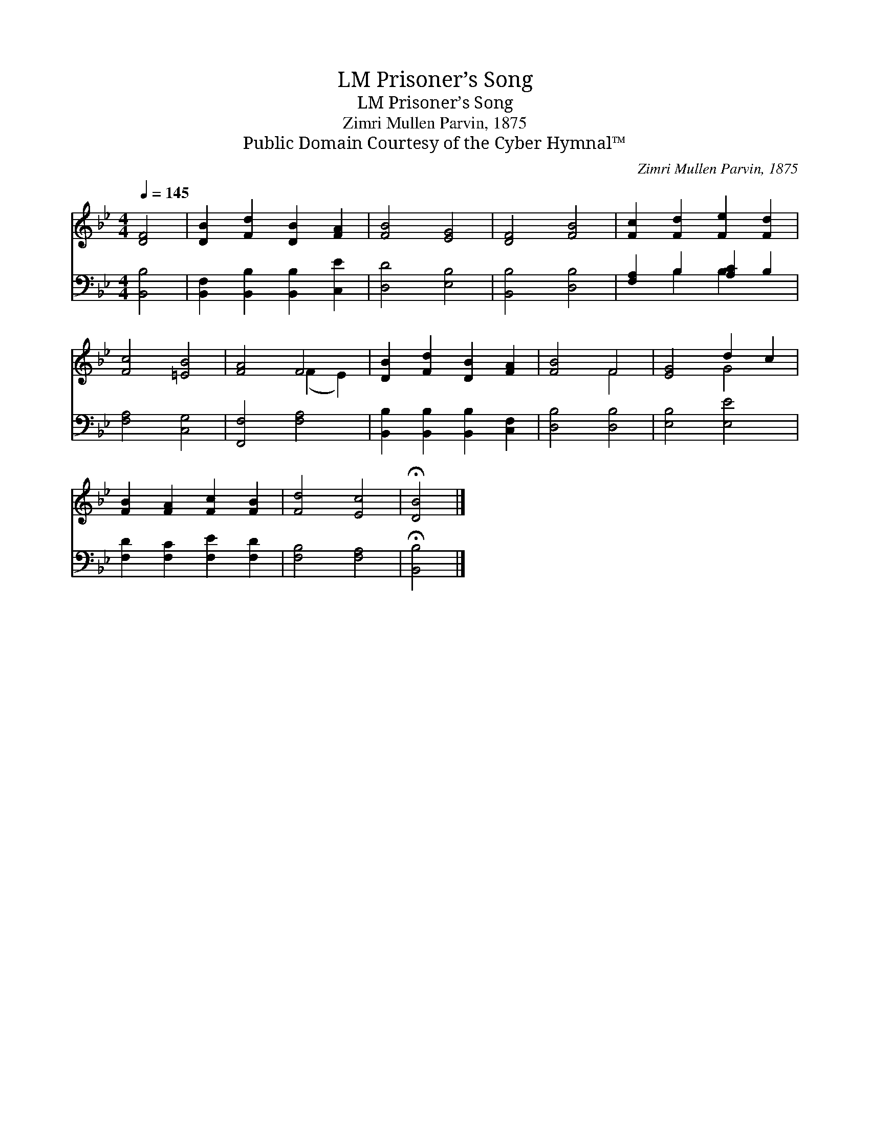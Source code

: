 X:1
T:Prisoner’s Song, LM
T:Prisoner’s Song, LM
T:Zimri Mullen Parvin, 1875
T:Public Domain Courtesy of the Cyber Hymnal™
C:Zimri Mullen Parvin, 1875
Z:Public Domain
Z:Courtesy of the Cyber Hymnal™
%%score ( 1 2 ) ( 3 4 )
L:1/8
Q:1/4=145
M:4/4
K:Bb
V:1 treble 
V:2 treble 
V:3 bass 
V:4 bass 
V:1
 [DF]4 | [DB]2 [Fd]2 [DB]2 [FA]2 | [FB]4 [EG]4 | [DF]4 [FB]4 | [Fc]2 [Fd]2 [Fe]2 [Fd]2 | %5
 [Fc]4 [=EB]4 | [FA]4 F4 | [DB]2 [Fd]2 [DB]2 [FA]2 | [FB]4 F4 | [EG]4 d2 c2 | %10
 [FB]2 [FA]2 [Fc]2 [FB]2 | [Fd]4 [Ec]4 | !fermata![DB]4 |] %13
V:2
 x4 | x8 | x8 | x8 | x8 | x8 | x4 (F2 E2) | x8 | x4 F4 | x4 G4 | x8 | x8 | x4 |] %13
V:3
 [B,,B,]4 | [B,,F,]2 [B,,B,]2 [B,,B,]2 [C,E]2 | [D,D]4 [E,B,]4 | [B,,B,]4 [D,B,]4 | %4
 [F,A,]2 B,2 [A,C]2 B,2 | [F,A,]4 [C,G,]4 | [F,,F,]4 [F,A,]4 | [B,,B,]2 [B,,B,]2 [B,,B,]2 [C,F,]2 | %8
 [D,B,]4 [D,B,]4 | [E,B,]4 [E,E]4 | [F,D]2 [F,C]2 [F,E]2 [F,D]2 | [F,B,]4 [F,A,]4 | %12
 !fermata![B,,B,]4 |] %13
V:4
 x4 | x8 | x8 | x8 | x2 B,2 B,2 x2 | x8 | x8 | x8 | x8 | x8 | x8 | x8 | x4 |] %13

